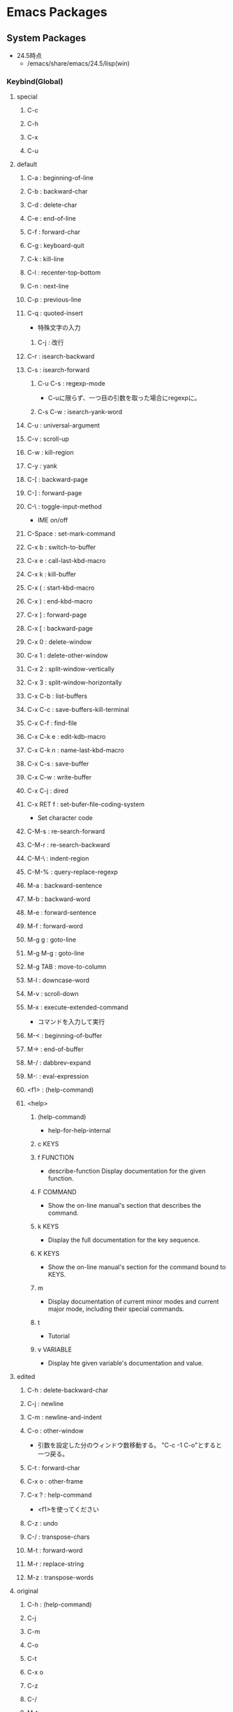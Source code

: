 * Emacs Packages
** System Packages
- 24.5時点
  - /emacs/share/emacs/24.5/lisp(win)
*** Keybind(Global)
**** special
***** C-c
***** C-h
***** C-x
***** C-u
**** default
***** C-a : beginning-of-line
***** C-b : backward-char
***** C-d : delete-char
***** C-e : end-of-line
***** C-f : forward-char
***** C-g : keyboard-quit
***** C-k : kill-line
***** C-l : recenter-top-bottom
***** C-n : next-line
***** C-p : previous-line
***** C-q : quoted-insert
- 特殊文字の入力
****** C-j : 改行
***** C-r : isearch-backward
***** C-s : isearch-forward
****** C-u C-s : regexp-mode
- C-uに限らず、一つ目の引数を取った場合にregexpに。
****** C-s C-w : isearch-yank-word
***** C-u : universal-argument
***** C-v : scroll-up
***** C-w : kill-region
***** C-y : yank
***** C-[ : backward-page
***** C-] : forward-page
***** C-\ : toggle-input-method
- IME on/off
***** C-Space : set-mark-command
***** C-x b : switch-to-buffer
***** C-x e : call-last-kbd-macro
***** C-x k : kill-buffer
***** C-x ( : start-kbd-macro
***** C-x ) : end-kbd-macro
***** C-x ] : forward-page
***** C-x [ : backward-page
***** C-x 0 : delete-window
***** C-x 1 : delete-other-window
***** C-x 2 : split-window-vertically
***** C-x 3 : split-window-horizontally
***** C-x C-b : list-buffers
***** C-x C-c : save-buffers-kill-terminal
***** C-x C-f : find-file
***** C-x C-k e : edit-kdb-macro
***** C-x C-k n : name-last-kbd-macro
***** C-x C-s : save-buffer
***** C-x C-w : write-buffer
***** C-x C-j : dired
***** C-x RET f : set-bufer-file-coding-system
- Set character code
***** C-M-s : re-search-forward
***** C-M-r : re-search-backward
***** C-M-\ : indent-region
***** C-M-% : query-replace-regexp
***** M-a : backward-sentence
***** M-b : backward-word
***** M-e : forward-sentence
***** M-f : forward-word
***** M-g g : goto-line
***** M-g M-g : goto-line
***** M-g TAB : move-to-column
***** M-l : downcase-word
***** M-v : scroll-down
***** M-x : execute-extended-command
- コマンドを入力して実行

***** M-< : beginning-of-buffer
***** M-> : end-of-buffer
***** M-/ : dabbrev-expand
***** M-: : eval-expression
***** <f1> : (help-command)
***** <help>
****** (help-command)
- help-for-help-internal
****** c KEYS
****** f FUNCTION
- describe-function
  Display documentation for the given function.
****** F COMMAND
- Show the on-line manual's section that describes the command.
****** k KEYS
- Display the full documentation for the key sequence.
****** K KEYS
- Show the on-line manual's section for the command bound to KEYS.
****** m
- Display documentation of current minor modes and current major mode, including their special commands.
****** t
- Tutorial
****** v VARIABLE
- Display hte given variable's documentation and value.
**** edited
***** C-h : delete-backward-char
***** C-j : newline
***** C-m : newline-and-indent
***** C-o : other-window
- 引数を設定した分のウィンドウ数移動する。
  "C-c -1 C-o"とすると一つ戻る。
***** C-t : forward-char
***** C-x o : other-frame
***** C-x ? : help-command
- 
  <f1>を使ってください

***** C-z : undo
***** C-/ : transpose-chars
***** M-t : forward-word
***** M-r : replace-string
***** M-z : transpose-words
**** original
***** C-h : (help-command)
***** C-j
***** C-m
***** C-o
***** C-t
***** C-x o
***** C-z
***** C-/
***** M-t
***** M-r
***** M-z

*** C source code
- [[file:Emacs_Packages_Builtin.org][Emacs_Packages_Builtin.org]]
*** emacs-lisp\
**** advice
- 再定義なしに挙動を変更する。
  24.4以降ではnadvice.elを使う。

***** Functions
****** ad-activate
****** ad-activate-all
- (ad-activate-all &optional COMPILE)
  Activate all currently advised functions.
- すべての関数を活性化する
****** ad-activate-regexp
- (ad-activate-regexp REGEXP &optional COMPILE)
  Activate functions with an advice name containing a REGEXP match.
****** ad-deactivate
****** ad-deactivate-all
****** ad-disable-advice
****** ad-disable-regexp
****** ad-enable-advice
****** ad-enable-regexp
****** ad-start-advice
****** ad-stop-advice
****** ad-update
- (ad-update FUNCTION &optional COMPILE)
  Update the advised definition of FUNCTION if its advice is active.
****** ad-update-regexp
****** ad-unadvice
- (ad-unadvice FUNCTION)
  Deactivate FUNCTION and then remove all its advice information.
***** Macros
****** defadvice
- (defadvice FUNCTION ARGS &rest BODY)
  Define a piece of advice for FUNCTION (a symbol).
  
- (defadvice FUNCTION (CLASS NAME [POSITION] [ARGLIST] FLAG...)
    [DOCSTRING] [INTERACTIVE-FORM]
    BODY...)

  - FUNCTION ::= Name of the function to be advised.
  - CLASS ::= "before" | "around" | "after" | "activation" | "deactivation"
  - NAME ::= Non-nil symbol that names this piece of advice.
  - POSITION ::=  "first" | "last" | NUMBER.
  - ARGLIST
  - FLAG ::= "protect" | "disable" | "activate" | "compile" | "preactive"
  - DOCSTRING
  - INTERACTIVE-FORM
  - BODY

- Variables : 
  - ad-return-value :
    after, aroundの場合、この値に設定した値が戻り値となる。
  - ad-do-it :
    aroundの場合に元の関数を実行する場所を指定する。
    
**** byte-run
***** Functions
****** eval-when-compile
- (eval-when-compile &rest BODY)
  Like "progn", but evaluates the body at compile time if you're compiling.
***** Macros
****** defmacro
- (defmacro NAME ARGLIST &optional DOCSTRING DECL &rest BODY)
  Define NAME as a macro.
  When the macro is called, as in (NAME ARGS...),
  the function (labmda ARGLIST BODY...) is applied to the list ARGS...
  as it appears in the epxression,
  and the result should be a form to be evaluated instead of the original.
****** defun
- (defun NAME ARGLIST &optional DOCSTRING DECL &rest BODY... )
  Define NAME as function.
  
**** cl
***** Alias
****** loop
- (loop CLAUSE)
  alias for "cl-loop"
***** Functions
****** cl-loop
- (cl-loop CLAUSE...)
  The Common Lisp "loop" macro.
**** derived
***** Functions
****** define-derived-mode
- (define-derived-mode CHILD PARENT NAME &optional DOCSTRING &rest BODY)
  Create a new mode as a variant of an existing mode.
**** easy-mmode
***** Macros
****** define-minor-mode
- (define-minor-mode MODE DOC &optional INIT-VALUE LIGHTER KEYMAP &rest BODY)
  Define a new minor mode MODE.
**** edebug
***** Alias
****** edebug-defun
- (edebug-defun)
  alias for "edebug-eval-top-level-form"
****** eval-defun
- (eval-defun EDEBUG-IT)
  alias for "edebu-eval-defun"
***** Functions
****** edebug
- (edebug &optional ARG-MODE &rest ARGS)
  Replacement for "debug".
****** edebug-eval-defun
- (edebug-eval-defun EDEBUG-IT)
  Evaluate the top-level form containing point, or after point.
  
****** edebug-eval-top-level-form
- (edebug-eval-top-level-form)
  Evaluate the top level form print is in, stepping through with Edebug.
***** Keybind
****** edebug-mode
******* SPC : edebug-step-mode
******* ? : edebug-help
******* a : abort-recursive-edit
******* B : edebug-next-breakpoint
- ポイント位置以降に設定されているブレークポイントに移動する。
******* b : edebug-set-breakpoint
- ポイント位置にブレークポイントを設定する
******* C : edebug-Continue-fast-mode
- 「高速continue mode」に移行する。ブレークポイントでedebugバッファの再表示をしながら評価を継続する
******* c : edebug-continue-mode
- 「continue mode」に移行する。ブレークポイントで1秒ずつ停止しながら評価を継続する。
******* e : edebug-eval-expression
- Edebugの外側の環境でeval-expressionを行う。
******* f : edebug-forward-sexp
- 現在の評価ポイントからS式一つ分評価ポイントを進め、得られた値を身にバッファに表示する
******* G : edebug-Go-nonstop-mode
- 一切のブレークポイントを無視して最後まで評価する
******* g : edebug-go-mode
- 次のブレークポイントまで実行
******* h : edebug-goto-mode
- カーソル位置まで実行
******* i : edebug-step-in
- 直後の関数に入る
******* o : edebug-step-out
- 現在の評価ポイントが属しているS式の最後まで評価する
******* p : edebug-bounce-point
- 現在走行中の関数が指しているバッファを一定時間停止する
******* q : top-level
- edebugを抜ける
******* r : edebug-previous-result
- 最後に評価したものの返却値をミニバッファに再表示する
******* S : edebug-stop
- goモード、continueモード、traceモードで継続実行中のEdebugを止める。
******* t : edebug-trace-mode
- trace modeに移行する。
******* T : edebug-Trace-fast-mode
- 「高速trace mode」に移行する。tと同じだが、1秒間の停止をしない。
******* u : edebug-unset-breakpoint
- ブレークポイントを削除
******* w : edebug-where
- ポイントを現在の評価ポイントに移動する
******* x : edebug-set-conditional-breakpoint
- 条件ブレークを設定する。"Condition:"というプロンプトが出てくるので、条件をS式で入力する。

**** find-func
***** find-function
- (find-function FUNCTION)
  Find the definition of the FUNCTION near point.
- describe-functionと異なり、ソースの関数定義に飛ぶ。

**** lisp
***** Functions
****** backward-sexp (C-M-b, C-M-left)
- (backward-sexp &optional ARG)
  Move backward across one balanced expression (sexp).
****** forward-sexp (C-M-f, C-M-right)
- (forward-sexp &optional ARG)
  Move forward across one balanced expression (sexp).
**** lisp-mode
***** Functions
****** emacs-lisp-mode
- (emacs-lisp-mode)
  major mode for editing Lisp code ot run in Emacs.
****** eval-defun (C-M-x)
- (eval-defun EDEBUG-IT)
  Evaluate the top-level form containing point, or after point.
****** eval-print-last-sexp (C-j)
- (eval-print-last-sexp &optional EVAL-LAST-SEXP-ARG-INTERNAL)
  Evaluate sexp before point; print value into current buffer.
****** eval-last-sexp (C-x C-e)
- (eval-last-sexp EVAL-LAST-SEXP-ARG-INTERNAL)
  Evaluate sexp before point; print value in the echo area.
****** indent-sexp
****** kill-sexp (C-M-k)
- (kill-sexp &optional ARG)
  Kill the sexp (balanced expression) following point.
****** lisp-interaction-mode
- (lisp-interaction-mode)
  Major mode for typing and evaluating Lisp forms.
***** Keybinds
****** tmp
******* C-j : eval-print-last-sexp
******* C-x C-e : eval-last-sexp
******* C-M-x : eval-defun
******* C-M-k : kill-sexp
******* C-M-q : indent-sexp
**** nadvice
***** Functions
****** advice-add
- (advice-add SYMBOL WHERE FUNCTION &option PROPS)
  Like "add-function" but for the function named SYMBOL.
  Contrary to "add-function", this will properly handel tha cases 
  where SYMBOL is defeined as macro, alias, command, ...

- 引数に関数名、場所、アドバイス関数名を取る。

****** advice-remove
- (advice-remove SYMBOL FUNCTION)
  Like "remove-function" but for the function named SYMBOL.
  Contrary to "remove-function", this also works when SYMBOL is a macro
  or an autoload and it preserves "fboundp".

**** package
***** Functions
****** describe-package (C-h P)
- (describe-package PACKAGE)
  Display the full documentation of PACKAGE (a symbol)
  
****** list-packages
- (ilst-packages &option NO-FETTH)
  Display a list of packages.
- 用法
  1. インストールしたいパッケージの上で"i"を押す
  2. 選択し終わったら"x"を押す
****** package-initialize
- (package-initialize &optional NO-ACTIVATE)
  Load Emacs Lisp packages, and activate them.
  The variable "package-load-list" controles which packages to load.
****** package-install
- (package-install PKG)
  install the package PKG.
****** package-refresh-contents
- (package-refresh-contents)
  Download the ELPA archive description if needed.
***** Variables
****** package-load-list
- List of packages for "package-initialize" to load.
****** package-archives
- An alist of archives from which to fetch.
  The default value points to the GNU Emacs package repository.
***** Link
- [[http://emacs-jp.github.io/packages/package-management/package-el.html][package.el - Emacs JP]]

**** re-builder
***** re-builder
- (re-builder)
  Construct a regexp interactively.
***** reb-change-target-buffer (C-c C-b)
- (reb-change-target-buffer BUF)
  Change the target buffer and display it in the target window.
***** reb-quit (C-c C-q)
- (reb-quit)
  Quit the RE Bulider mode.
***** reb-copy (C-c C-w)
- Copy current RE into the kill ring for later insertion.
***** reb-change-syntax (C-c TAB)
- (reb-changne-syntax &optional SYNTAX)
  Changne the syntax used by the RE Bulider.

***** reb-toggle-case (C-c C-c)
***** reb-enter-subexp-mode (C-c C-e)
***** reb-prev-match (C-c C-r)
***** reb-next-match (C-c C-s)
***** reb-force-update (C-c C-u)
***** reb-copy (C-c C-w)
*** emmulation\
**** cua-base
***** Functions
****** cua-set-mark / C-SPC, C-@
- (cua-set-mark &optional ARG)
  Set mark at where point is, clear mark, or jump to mark.
*** eshell\
**** em-alias
***** Functions
***** Variables
****** eshell-command-aliases-list
- A list of command aliases currently defined by the user.
**** em-hist
***** Variables
****** eshell-hist-ignoredups
- If non-nil, don't add input matching the last on the input ring.
**** em-dirs
***** Functions
****** eshell/pwd
- (eshell/pwd &rest ARGS)
  Change output from "pwd" to be cleaner.
**** em-prompt
***** Variables
****** eshell-prompt-function
- A function that returns the Eshell prompt string.
****** eshell-prompt-regexp
- A regexp which fully matches your eshell prompt.
  it affects how eshell will interpret the lines that arpe passed to it.
**** eshell
***** Functions
****** eshell
- (eshell &optional ARG)
  Create an interactive Eshell buffer.
  A numeric prefix arg (as in `C-u 3 M-x eshell RET') switches to the session with that number.
*** international\
**** mule-cmds
***** toggle-input-method (C-\)
- (toggle-input-method &optoinal ARG INTERACTIVE)
  Enable or disable multilingual text input method for the curret buffer.
***** set-language-environment LANGUAGE-NAME)
- (set-language-environment LANGUAGE-NAME)
  Set up multilingual environment for using LANGUAGE-NAME.
*** net\
**** eww
- web broweser.
  it is part of the Emacs 24.4.

- [[https://lars.ingebrigtsen.no/2013/06/16/eww/][eww - Random Thoughts]]

**** tramp
- TRAMP(Transparent Remote Access, Multiple Protocols)
  winであまりうまくいっていない
- Link
  [[https://www.emacswiki.org/emacs/TrampMode][Tramp Mode - EmacsWiki]]
  [[http://yo.eki.do/notes/tramp-mode][Emacs:まだターミナルで消耗してるの？ - 葉月夜堂]]

*** nxml\
**** nxml-mode
- be included in Emacs 23 and after.
***** Functions
****** nxml-balanced-close-start-tag-block (C-c C-b)
- (nxml-balanced-close-start-tag-block)
  Close the start-tag before point with ">" and insert a balancing end-tag.
- 数行下(block形式)にend-tagでxmlのstart-tagの末尾">"を挿入する
****** nxml-balanced-close-start-tag-inline (C-c C-i)
- (nxml-balanced-close-start-tag-inline)
  Close the start-tag before point with ">" and insert a balancing end-tag.
- 同行にend-tagと、xmlのstart-tagの末尾">"を挿入する。
****** nxml-complete
****** nxml-electric-slash (/)
- (nxml-electric-slash ARG)
  Insert a slash.
****** nxml-finish-element (C-c C-f, C-c /, C-c ])
- (nxml-finish-element)
  Fininsh the current element by inserting an end-tag.
****** nxml-insert-xml-declaration (C-c C-x)
- (nxml-insert-xml-declaration)
  Insert an XML declaration at the beginning of buffer.
- 現在カーソルのあるレベルのエンドタグを挿入
****** nxml-show-all (C-c C-o C-a)
- (nxml-show-all)
  Show all elements in the buffer normally.
****** nxml-hide-all-text-content (C-c C-o C-t)
- (nxml-hide-all-text-content)
  Hide all text content in the buffer.
***** Keybinds
****** C-c / : nxml-finish-element
****** C-c ] : nxml-finish-element
****** C-c C-b : nxml-balanced-close-start-tag-block
****** C-c C-f : nxml-finish-element
****** C-c C-i : nxml-balanced-close-start-tag-inline
****** C-c C-x : nxml-insert-xml-declaration
****** C-M-d : nxml-down-element
****** C-M-n : nxml-forward-element
****** C-M-p : nxml-backward-element
****** C-M-u : nxml-backward-up-element
****** C-c C-o C-a : nxml-show-all
****** C-c C-o C-t : nxml-hide-all-text-content
****** tmp
******* C-c C-d : nxml-dynamic-markup-word
******* C-c RET : nxml-split-element
******* C-c C-u : nxml-insert-named-char
******* C-c C-x : nxml-insert-xml-declaration
******* M-h : nxml-mark-paragraph
******* M-{ : nxml-backward-paragraph
******* M-} : nxml-forward-paragraph
******* C-c C-o C-c : nxml-hide-direct-text-content
******* C-c C-o C-d : nxml-hide-subheadings
******* C-c C-o C-e : nxml-show-direct-text-content
******* C-c C-o C-i : nxml-show-direct-subheadings
******* C-c C-o C-k : nxml-show-subheadings
******* C-c C-o C-l : nxml-hide-text-content
******* C-c C-o C-o : nxml-hide-other
******* C-c C-o C-r : nxml-refresh-outline
******* C-c C-o C-s : nxml-show
***** Variables
****** nxml-attribute-indent
- Indentation for the attributes of an element relative to the start-tag.
****** nxml-child-indent
- Indentation for the children of an element relative to the start-tag.
****** nxml-slash-auto-complete-flag
- Non-nil means typing a slash automatically completes the end-tag.
  This is used by `nxml-electric-slash'.
***** Link
- [[http://www.thaiopensource.com/nxml-mode/][nXML mode]]
- [[https://www.emacswiki.org/emacs/NxmlMode][Nxml Mode - Emacs Wiki]]
**** rng-valid
- real-time validation of XML using RELAX NG
***** Keybinds
****** tmp
******* C-c C-n : rng-next-error
******* C-c C-v : rng-validate-mode
******* C-c C-s C-a : rng-auto-set-schema-and-validate
******* C-c C-s C-f : rng-set-schema-file-and-validate
******* C-c C-s C-l : rng-save-schema-location
******* C-c C-s C-t : rng-set-document-type-and-validate
******* C-c C-s C-w : rng-what-schema
*** org\
**** org
***** Functions
****** org-cycle (<TAB> @org-mode)
- (org-cycle &optional ARG)
****** org-sort (C-c ^ @org-mode)
***** Keybinds
****** C-c ^ : org-sort
****** <TAB> : org-cycle
*** progmodes\
**** ada-mode
**** bat-mode
**** cc-cmds
***** Functions
****** c-electric-delete
- (c-electric-delete ARG)
  Delets preceding or following character or whitespace.
**** cc-mode
**** cpp
**** hideshow
***** Functions
****** hs-minor-mode
- (hs-minor-mode &optional ARG)
  Minor mode to selectively hide/show code and comment blocks.
****** hs-hide-all
****** hs-show-all
****** hs-hide-block
****** hs-show-block
****** hs-hide-level
****** hs-toggle-hiding
**** flymake
**** js
**** python
**** ruby-mode
**** scheme
**** sh-script
***** Alias
****** shell-script-mode
- alias for "sh-mode"
- (shell-script-mode)
***** Functions
****** sh-mode
***** Keybinds
****** C-c C-c : sh-case
- case statement
****** C-c C-d : sh-cd-here
****** C-c C-f : sh-for
- for loop
****** C-c C-i : sh-if
- if statement
****** C-c C-l : sh-indexed-loop
- indexed loop from 1 to n
****** C-c C-o : sh-while-getopts
- while getopts loop
****** C-c C-r : sh-repeat
- repeat loop
****** C-c C-s : sh-select
- select loop
****** C-c C-u : sh-until
- until loop
****** C-c C-w : sh-while
- while loop
****** C-c ( : sh-function
- function definition
****** C-c + : sh-add
****** C-c = : sh-set-indent
**** sql
*** term\
*** textmodes\
**** fill
***** Functions
****** fill-paragraph
- (fill-paragraph &optional JUSTIFY REGION)
  Fill paragraph at or after point.
*** url\
**** url
***** Functions
****** url-retrieve-synchronously
- (url-retrieve-synchronously URL &optional SILENT INHIBIT-COOKIES)
  Retrieve URL synchronously.
*** vc\
**** diff
**** ediff
*** apropos
**** apropos
- (apropos PATTERN &optional DO-ALL)
  Show all meaningful Lisp symbols whose names match PATTERN.
  Symbols are shown if they are defined as functions, veriables, or faces, or if they have nonempty property lists.

**** apropos-documentation (F1 d)
- (apropos-documentation PATTERN &optional DO-ALL)
  Show symbols whose documentation cotains matches for PATTERN
- 関数名に加えて説明文章も検索対象に加わる。
*** bindings
**** Functions
**** Variables
***** minor-mode-alist
- Alist saying how to show minor modes in the mode line.
*** compile
**** Functions
***** compile
- (compile COMMAND &optional COMINT)
  Compile the program including the current buffer.
***** compilation-window-height
- Number of lines in a compilation window.
  
*** custom
**** Functions
***** custom-set-variables
- (custom-set-variables &rest ARGS)
  Install user customizations of variable values specified in ARGS.
  These settings are registered as theme "user".
  The arguments should each be a list of the form :
    (SYMBOL EXP [NOW [REQUEST [COMMENT]]])
***** user-variable-p
- (user-variable-p VARIABLE)
  Return non-nil if VARIABLE is a customizable variable.
**** Macros
***** defcustom
- (defcustom SYMBOL STANDARD DOC &rest ARGS)
  Declare SYMBOL as a customizable variable.
  SYMBOL is the variable name.
  STANDARD is an expression specifying the variable's standard value.
  It is evaluated once by "defcustom", and the value is assigned to SYMBOL if the variable is unbound.
  
  This macro uses "devar" as a subroutine, which also marks the variable as "special",
  so that it is always dynamically bound even when "lexical-binding" is t.
  
  The remeining arguments should have the form [KEYWORD VALUE]...

- ARGS keywords
  - :type
    VALUE should be a widget type for editing the symbol's value
  - :options
  - :initialize
  - :set
  - :require
  - :set-after
  - :risky
  - :safe
  - :group
    VALUE should be a customization group.
    Add SYMBOL (or FACE with "defface") to that group.
  - :link
  - :version
  - :package-version
  - :tag
  - :load

- ユーザが編集可能な変数を宣言する。
***** defface
- (defface FACE SPEC DOC &rest ARGS)
  Declare FACE as a customizable face that defaultts to SPEC.
  FACE does not need to be quoted.
*** cus-edit
**** Variables
***** custom-file
- File used for storing customization information.
*** dabbrev
**** Functions
***** dabbrev-expand (M-/)
- (dabbrev-expand ARG)
  Expand previous word "dynamically".
  Expand to the most recent, preceding word for which this is a prefix.

*** dired
**** Functions
***** dired
- (dired DIRENAME &optional SWITCHES)
  "Edit" directory DIRNAME --delete, rename, print, etc.
**** Keybinds
***** dired
****** R : dired-do-rename
****** f
*** env
**** Functions
***** setenv
- (setenv VARIABLE &optional VALUE SUBSTITUTE-ENV-VARS)
  Set the value of the environment variable named VARIABLE to VALUE.
  
*** files
**** Functions
***** abbreviate-file-name
- (abbreviate-file-name FILENAME)
  Return a version of FILENAME shortened using "directory-abbrev-alist".
  This also substitutes "~" for the user's home directory and removes automounter prefixes.
***** basic-save-buffer
- (basic-save-buffer)
  Save the current buffer in its visited file, if it has been modified.
***** file-name-extension
- (file-name-extension FILENAME &optional PERIOD)
  Return FILENAME's final "extension".
***** file-name-sans-extension
- (file-name-sans-extension FILENAME)
  Return FILENAME sans final "extension"
***** find-file (C-x C-f)
- (find-file FILENAME &optional WILDCARDS)
  Edit file FILENAME.
***** load-file
- (load-file FILE)
  Load the Lisp file named FILE.
**** Variables
***** auto-mode-alist
- 
  Alist of filename patterns vs corresponding major mode functions.
  Each element looks like (REGEXP . FUNCTION) or (REGEXP FUNCTION NON-NIL).

***** backup-directory-alist
- Alist of filename patterns and backup directory names.
***** directory-abbrev-alist
- Alist of abbreviations for file directories.
  A list of elements of the form (FROM . TO), each meaning to replace FROM with TO when it appears in a directory name.
***** make-backup-files
- Non-nil means make a backup of a file the first time it is saved.
  This can be done by renaming the file or by copying.
***** visible-bell
- Non-nil means try to flash the frame to represent a bell.
***** write-file-hooks
- List of functions to be called before writing out a buffer to a file.
  
- ファイルを書き込む直前に呼び出されるフックを指定する。
*** frame
**** Functions
***** blink-cursor-mode
- (blink-cursor-mode &otoinal ARG)
  Toggle cursor blinking (Blink Cursor mode).
*** help
**** Functions
***** help
- (help)
  an alias for `help-for-help-internal`
***** describe-bindings (C-h b)
- 
  show key-bindings list

***** describe-key (C-h k key)
- 
  show key bindings that you will press

***** describe-key-briefly (C-h c key)
- 
  Print the name of the function KEY invokes.
***** describe-minor-mode
- (describe-minor-mode MINOR-MODE)
  Display documentation of a minor mode given as MINOR-MODE.
***** describe-mode (C-h m)
- (describe-mode &optional BUFFER)
  Display documentation of current major mode and minor mode
- 
  現在のメジャーモードの説明

***** describe-function (C-h f)
- (describe-function FUNCTION)

***** describe-variable (C-h v)
- 
  Display the full documentation of VARIABLE (a symbol).
  Returns the documentation as a string, also.

***** help-with-tutorial (C-h t)
- 
  Emacsの対話型チュートリアルに入る

***** view-lossage (C-h l)
- 
  これまでに打鍵した最後の100文字を表示する
*** ielm
- Inferior Emacs Lisp Mode
  this acts like an intreactive Lisp interpreter.
  real little REPL.

**** Functions
***** ielm
- (ielm)
  Interactively evaluate Emacs Lisp expresions.
*** image-file
**** Functions
***** auto-image-file-mode
- (auto-image-file-mode &optional ARG)
  Toggle visiting of image files as image (Auto Image File mode).
*** indent
**** Functions
***** indent-for-tab-command (C-i)
- (indent-for-tab-command &optional ARG)
  Indent the current line or region, or insert a tab, as appropriate.
***** indent-region (C-M-\)
- (indent-region START END &optional COLUMN)
  Indent each nonblank line in the region.
**** Variables
***** tab-stop-list
- List of tab stop positions used by "tab-to-tab-stop"
*** info
**** Functions
***** info
- (info &optional FILE_OR_NODE BUFFER)
  the documentation browser.
  FILE-OR-NODE specifies the file to examine;
  
***** info-emacs-manual
- (info-emacs-manual)
  Display the Emacs manual in Info mode.
*** info-look
**** Functions
***** info-lookup-symbol (C-h S)
- (ifo-lookup-symbol SYMBOL &optional MODE)
  Display the definition of SYMBOL, as found in the relevant manual.
*** isearch
**** Functions
***** isearch-delete-char
- (isearch-delete-char)
  Discard last input item and move point back.
***** isearch-backward (C-r)
- (isearch-backward &optional REGEXP-P NO-RECURSIVE-EDIT)
  Do incremental search backward.
***** isearch-forward
- (isearch-forward &optiona REGEXP-P NO-RECURSIVE-EDIT)
  Do incremental search forward.
****** Memo
- C-w : カーソル後続の文字列を取り込む。繰り返すと範囲が広がる。
- M-c : case sensitive <-> insensitive
- M-e : 検索文字列をミニバッファで修正
- M-r : 正規表現による検索、取りやめ
  
***** word-search-backward
- (word-search-backward STRING &optional BOUND NOERROR COUNT)
  Search backward from point for STRING, ignoring differences in punctuation.
***** word-search-forward
- (word-search-forward STRING &optional BOUND NOERROR COUNT)
  Search forward from point for STRING, ignoring differences in punctuation.
*** jka-cmpr-hook
**** Functions
***** auto-compression-mode
- (auto-compression-mode &optional ARG)
  Toggle Auto Compression mode.
*** linum
**** Functions
***** global-linum-mode
- (global-linum-mode &optional ARG)
  Toggle Linum mode in all buffers.
***** linum-mode
- (linum-mode &optional ARG)
  Toggle display of line numbers in the left margin.
*** menu-bar
**** Functions
***** menu-bar-mode
- (menu-bar-mode &optional ARG)
  Toggle display of a menu bar on each frame (Menu Bar mode)
*** minibuffer
**** Functions
***** completion-at-point
- (completion-at-point)
  Perform completion on the text around point.
***** read-file-name
- (read-file-name PROMPT &optoinal DIR DEFAULT-FILENAME MUSTMATCH INITIAIL PREDICATE)
  Read file name, prompting with PROMPT and completing in directory DIR.
  The return value is not expanded -- call "expand-file-name" yourself.
**** Keybind
***** M-p, up : previous-history-element
***** M-n, down : next-history-element
***** M-r : previous-matching-history-element
***** M-s : next-matching-history-element
***** C-M-i : completion-at-point
**** Variables
***** insert-default-directory
- Non-nil means when reading a filename start with default dir in minibuffer.
***** read-file-name-completion-ignore-case
- Non-nil means when reading a file name completion ignores case.
*** newcomment
**** Functions
***** comment-region
- (comment-region BEG END &optional ARG)
***** comment-or-uncomment-region
- (comment-or-uncomment-region BEG END &optional ARG)
***** uncomment-region
- (uncomment-region BEG END &optional ARG)
*** outline
**** Functions
***** outline-mode
- (outline-mode)
*** paren
**** Variables
***** show-paren-style
- Style used when showing a matching paren.
- Value
  - parenthesis
  - expression
  - mixed
*** profiler
**** Functions
***** profiler-start
- (profiler-start MODE)
  Start/restart profilers.
  MODE can be one of "cpu", "mem" or "cpu+mem".

***** profiler-stop
***** profiler-report
***** profiler-reset
*** replace
**** Functions
***** replace-string (M-r)
- (replace-string FROM-STRING TO-STRING &optional DELIMITED STRAT END BACKWARD)
  Replace occurrences of FROM-STRING with TO-STRING.
***** replace-regexp
- (replace-regexp REGEXP TO-STRING &optional DELIMITED START END BACKWARD)
  Replace things after point matching REGEXP with TO-STRING.
*** server
**** Functions
***** (server-running-p &optional NAME)
      Test whether server NAME is running.
*** simple
**** Functions
***** beginning-of-buffer (M-<, C-home)
- (beginning-of-buffer &optional ARG)
  Move point to the beginning of the buffer.
  With numeric arg N, put point N/10 of the way from the beginning.
- マーク位置を変更してしまうため、プログラムでは利用しない。代わりに(goto-char (point-min))などを使う。
***** column-number-mode
- (column-number-mode &optional ARG)
  Toggle column number display in the mode line.
***** delete-backward-char
- (delete-backward-char N &optional KILLFLAG)
  Delete the previous N characters (following if N is negative).
***** end-of-buffer (M->, C-end)
- (end-of-buffer &optional ARG)
  Move point to the end of the buffer.
  With numeric arg N, put point N/10 of the way from the end.
***** eval-expression (M-:)
- (eval-expression EXP &optional INSERT-VALUE)
  Evaluate EXP and print value in the echo area.
***** fundamental-mode
- (fundamental-mode)
  Major mode not specialized for anything in particular.
***** keyboard-quit (C-g)
- (keyboard-quit)
  Signal a "quit" condition.

***** kill-line
- (kill-line &optional ARG)
  Kill the rest of the current line; if no nonblanks there, kill thru newline.
***** kill-region
- (kill-region BEG END &optional REGION)
  Kill ("cut") text between point and mark.
- Kill-ringを変更するため、Emacs-Lisp中からは利用しない。
***** move-end-of-line
- (move-end-of-line ARG)
  Move point to end of current line as displayed.
***** next-line (C-n)
- (next-line &optoinal ARG TRY-VSCROLL)
  Move cursor vertically down ARG lines.
- goal-columnの制御などが含まれているため、プログラムとして使用する場合はforward-lineを用いる。
***** previous-line (C-p)
- (previous-line &optional ARG TRY-VSCROLL)
  Move cursor vertically up ARG lines.
***** read-quoted-char
- (read-quoted-char &optoinal PROMPT)
  Like "read-char", but do not allow quitting.
  Also, if the first character read is an octal digit,
  we read any number of octal digits and return the specified character code.
- 読み込んだ最初の文字が0-7の場合はもう2桁読み、3桁の8進数にしてその値に対応するコードを返す。
***** repeat-complex-command (C-x M-:)
- (repeat-complex-command ARG)
  Edit and re-evaluate last complex command, or ARGth from last.
***** toggle-truncate-lines
- (toggle-truncate-lines &optional ARG)
  Toggle turncating of long lines for the current buffer.
  When truncating is off, long lines are folded.
**** Variables
***** column-number-mode
- Non-nil if Column-Number mode is enabled.
***** eval-expression-print-length
- Value for "print-length" while printing value in "eval-expression".
  
***** next-line-add-enwlines
- If non-nil, "next-line" inserts newline to avoid "end of buffer" error.
*** sort
**** Functions
***** delete-duplicate-lines
- (delete-duplicate-lines BEG END &optional REVERSE ADJACENT KEEP-BLANKS INTERACTIVE)
  Delece all but one copy of any identical lines in the region
*** startup
**** Functions
***** normal-top-levevl-add-subdirs-to-load-path
- (normal-top-levevl-add-subdirs-to-load-path)
  Add all subdirectories of "default-directory" to "load-path"
**** Variables
***** after-init-hook
- Normal hook run after initializing the Emacs session.
  It is run after Emacs loads the init file, "default" library,
  the abbrevs file, and additional Lisp packages (if any),
  and setting the value of "after-init-time".
*** subr
**** Alias
***** int-to-string
- (int-to-string NUMBER)
  alias for "number-to-string"
***** not
- alias for "null"
  (not OBJECT)
***** store-match-data
- 
  alias for "set-match-data"
***** string=
- (string= S1 S2)
  alias for "string-equal"
  Return t if two strings have identical contents.

***** string<
- 
  alias for "string-lessp"
***** string-to-int
- (string-to-int STRING &optional BASE)
  alias for "string-to-number"
***** (obsolete)
****** eval-current-buffer
- alias for "eval-buffer"
  obsolete since 22.1. use "eval-buffer".
**** Functions
***** add-hook
- (add-hook HOOK FUNCTION &optional APPEND LOCAL)
  Add to the value of HOOK the function FUNCTION.
  FUNCTION is not added if already present.

***** add-to-list
- (add-to-list LIST-VAR ELEMENT &optional APPEND COMPARE-FN)
  This function has a compiler macro.
  Add ELEMENT to the value of LIST-VAR if it isn't there yet.
***** error
- (error STRING &rest ARGS)
  Signal a error, making error message by passing all args to "format".
  
***** eval-after-load
- (eval-after-load FILE FORM)
  Arrange that if FILE is loaded, FORM will be run immediately afterwards.
  If FILE is already loaded, evaluate FORM right now.
***** kbd
- (kdb KEYS)
  Convert KEYS to the internal Emacs key representation.
***** keyboard-translate
- (keyboard-translate FROM TO)
  Translate character FROM to TO on the current terminal.
***** last
- (last LIST &optional N)
  Return the last link of LIST. Its car is the last element.
***** local-set-key
- (local-set-key KEY COMMAND)
  Give KEY a local binding as COMMAND.
  
  呼び出した際に使われているキーマップに対してキーを設定する。
***** locate-library
- (locate-library LIBRARY &optional NOSUFFIX PATH INTERACTIVE-CALL)
  Show the precise file name of Emacs library LIBRARY.
***** global-set-key
- (global-set-key KEY COMMAND)
  Give KEY a global binding as COMMAND.
  
  same as (define-key global-map KEY COMMAND).
***** match-string
- (match-string NUM &optional STRING)
  Return string of text matched by last search.
***** match-string-no-properties
- (match-string-no-properties NUM &optional STRING)
  Return string of text matched by last search, without text properties.
***** save-match-data
- (save-match-data &rest BODY)
  Execute the BODY forms, restoring the global value of the match data.
  The value returned is the value of the last form in BODY.
- match-dataの内容を保存して"BODY"を評価した後内容を復帰する。
***** set-match-data
- (set-match-data LIST &optional RESEAT)
  Set internal data on last search match from elements of LIST.
***** sit-for
- (sit-for SECONDS &optional NODISP)
  Redisplay, then wait for SECONDS seconds. Stop when input is available.
***** string-equal
- (string-equal S1 S2)
  Return t if two strings have identical contents.
***** string-lessp
- (string-lessp S1 S2)
  Return t if first arg string is less than second in lexicographic order.
***** y-or-n-p
- (y-or-n-p PROMPT)
  Ask user a "y or n" question. Return t if answer is "y".
  PROMPT is the string to display to ask the question.
**** Macros
***** dolist
- (dolist (VAR LIST [RESULT]) BODY...)
  Evaluate BODY with VAR bound to each car from LIST, in turn.
  Then evaluate RESULT to get return value, default nil.
***** dotimes
- (dotimes (VAR COUNT [RESULT]) BODY...)
  Loop a certain number of times.
***** kbd
- (kbd KEYS)
  Convert KEYS to the internal Emacs key representation.
***** lambda
- (lambda ARGS [DOCSTRING] [INTERACTIVE] BODY)
  Return a lambda expression.

***** push
- (push NEWELT PLACE)
  Add NEWELT to the list stored in the generalized variable PLACE.
***** unless
- (unless COND BODY...)
  If COND yields nil, do BODY, else return nil.
***** when
- (when COND BODY...)
  If COND yields non-nil, do BODY, else return nil.
**** Variables
***** user-emacs-directory
- Directory beneath which additional per-user Emacs-specific files are placed.
*** time
**** Functions
***** dispaly-time
- (display-time)
  Enable display of time, load level, and mail flag in mode lines.
*** tutorial
**** Functions
***** help-with-tutorial
- (help-with-tutorial &optional ARG DONT-ASK-FOR-REVERT)
- Command : (C-h t)
  Select the Emacs learn-by-doing tutorial.
*** version
**** Variables
***** emacs-major-version
***** emacs-minor-version
*** window
**** Functions
***** display-buffer
- (display-buffer BUFFER-OR-NAME &optional ACTION FRAME)
  Display BUFFER-OR-NAME in some window, without selecting it.
***** pop-to-buffer
- (pop-to-buffer BUFFER &optional ACTION NORECORD)
  Select buffer BUFFER in some window, preferably a different one.
***** switch-to-buffer
- (switch-to-buffer BUFFER-OR-NAME &optional NORECORD FORCE-SAME-WINDOW)
  Display buffer BUFFER-OR-NAME in teh selected window.
***** switch-to-next-buffer
- (switch-to-next-buffer &optoinal WINDOW)
  In WINDOW switch to next buffer.
***** switch-to-prev-buffer
- (switch-to-prev-buffer &optional WINDOW BURY-OR-KILL)
  WINDOW switch to previous buffer.
*** emacs 25
**** let-alist
- http://elpa.gnu.org/packages/let-alist.html
**** seq
** Other Packages
*** auto-complete-config
**** Functions
***** auto-complete-config
- (ac-config-default)
*** auto-save-buffers
- http://0xcc.net/misc/auto-save/

*** bind-key
- [[http://emacs.rubikitch.com/bind-key/][bind-key.el : define-keyを直接書くのは時代遅れ！Emacsの重鎮が行っているスタイリッシュキー割り当て管理術！ - るびきち「新生日刊Emacs」]]
**** Functions
***** describe-personal-keybindings
- (describe-personal-keybindings)
  Display all the personal keybindings defined by 'bind-key'.
**** Macros
***** bind-key
- (bind-key KEY-NAME COMMAND &optional KEYMAP PREDICATE)
  Bind KEY-NAME to COMMAND in KEYMAP ("global-map" if not passed).
***** bind-key*
- (bind-key* KEY-NAME COMMAND &optional PREDICATE)
  Similar to "bind-key", but overrides any mode-specific bindings.
***** bind-keys
- (bind-keys &rest ARGS)
  Bind multiple keys at once.
***** bind-keys*
- (bind-keys* &rest ARGS)

*** cl-lib
- GNU Emacs Common Lisp Emulation
**** About
- 
  The CL package adds a number of Common Lisp functions and control structures to Emacs Lisp.
  While not a 100% complete implementation of Common Lisp, it ads enough functionality to make Emacs Lisp programming significantly more convenient.
  
**** Link
- [[http://www.gnu.org/software/emacs/manual/html_mono/cl.html][GNU Emacs Common Lisp Emulation]]
*** company
**** Vairables
***** company-selection-wrap-around
- If enabled, selecting item before first or after last wraps around.
**** Link
- [[http://qiita.com/syohex/items/8d21d7422f14e9b53b17][auto-completeユーザのための company-modeの設定 - Qiita]]
*** dash
*** el-get
**** Functions
**** Link
- [[https://github.com/dimitri/el-get][dimitri/el-get - github]]a
- [[http://tarao.hatenablog.com/entry/20150221/1424518030][Caskはもう古い、これからはEl-Get - いまどきのEmacsパッケージ管理 - 貳佰伍拾陸夜日記]]
*** el-get-build
**** Variables
***** el-get-install-info
- install-info path
*** emmet-mode
**** KeyBindings
***** default
****** C-M-right : emmet-next-edit-point
****** C-M-left : emmet-prev-edit-point
****** C-c w : emmet-wrap-with-markup
***** edited
****** C-' : emmet-expand-line
***** original
****** C-j : emmet-expand-line
****** C-return : emmet-expand-line
**** Functions
***** emmet-expand-line
**** Settings
- emmet-mode/confに.json設定ファイルがあるので、修正可能。
  修正後、pythonでjsontohashを実行することがおそらく必要。
  もしくは、"Don't edit"とあるが、.elをいじるか、作成されるテーブルを後で書き換えてあげればよいかも。
**** Link
- [[https://github.com/smihica/emmet-mode][smihica/emmet-mode - github]]
*** esup
*** etags
- Etags
**** Functions
***** find-tags
- M-. / <menu-bar><edit><goto><find-tag>
*** evil
*** gtags
**** Functions
***** gtags-find-tag
- (gtags-find-tag TAGNAME &optional OTHER-WIN)
  Input tag name and move to the definition.
***** gtags-find-rtag
- (gtags-find-rtag TAGNAME)
  Input tag name and move to hte referenced point.
***** gtags-find-symbol
- (gtags-find-symbol TAGNAME)
  Input symbol and move to the locations.
***** gtags-pop-stack
- (gtags-pop-stack)
  Move to previous point on the stack.
**** Variables
***** gtags-path-style
- Controls the style of path in [GTAGS SELECT MODE].
- Values :
  - root (default)
  - relative
- Memo
  Windowsでは、root->relativeを設定することで動作するようになった。
*** init-loader
*** initchart
- https://github.com/yuttie/initchart
- provides macros and functions to measure and visualize a init process of Emacs.
**** Functions
***** initchart-record-execution-time-of
***** initchart-visualize-init-sequence
- (initchart-visualize-init-sequence &optional FP)
  指定したfilepathに計測結果をsvg形式でグラフ表示する。
*** js2-mode
**** Functions
**** KeyBindings
***** C-c C-a : js2-mode-show-all
***** C-c C-e : js2-mode-hide-element
***** C-c C-f : js2-mode-toggle-hide-functions
***** C-c C-j : js-set-js-comment
***** C-c C-o : js2-mode-toggle-element
***** C-c C-s : js2-mode-show-element
***** C-c C-t : js2-mode-toggle-hide-comments
***** C-c C-w : js2-mode-toggle-warnings-and-errors
***** C-c M-: : js-eval
***** C-M-q : prog-indent-sexq
***** C-M-x : js-eval-defun
***** M-. : js-find-symbol
**** Link
- [[https://github.com/mooz/js2-mode][mooz/js2-mode - github]]
*** magit
**** Link
- [[https://github.com/magit/magit][magit/magit - github]]
- [[https://magit.vc/manual/][magit - User Manuals]]
*** noflet
- https://github.com/nicferrier/emacs-noflet
- Local function decoration
  ローカル関数を定義するマクロ。
**** About
- 
  By default, valid names of configuration files stat with two digits.
- platform specific configration file has prefix corresponds to the platform.
  these are loaded after non-platform specific configuration files.
  |-----------+-------------------+---------------+-----------------------------|
  | Platform  | Subplatform       | Prefix        | Exapmle                     |
  |-----------+-------------------+---------------+-----------------------------|
  | Windows   |                   | windows-      | windows-fonts.el            |
  |           | Meadow            | meadow-       | meadow-commands.el          |
  | Mac OS X  | Carbon Emacs      | carbon-emacs- | carbon-emacs-applescript.el |
  |           | Cocoa Emacs       | cocoa-emacs-  | cocoa-emacs-plist.el        |
  | GNU/Linux |                   | linux-        | linux-commands.el           |
  | All       | Non-window system | nw-           | nw-key.el                   |
  |-----------+-------------------+---------------+-----------------------------|

**** Functions
***** init-loader-load
***** init-loader-show-log
- (init-loader-show-log)
  Show init-loader log buffer.
**** Link
- [[https://github.com/emacs-jp/init-loader][emacs-jp/init-loader - github]]
*** picture-mode
- 
  picture-modeかedit-pictureを選択する。
- C-c C-c
  pictureモードから抜ける。

- C-c <, C-c >, C-c ^, C-c .
  

- C-right, C-left, C-up, C-down
  線を描く。

- M-right, M-left, M-up, M-down
  線を消す。

*** px
- Preview inline latex in any mode
  [[https://github.com/emacsmirror/px][px - github]]
**** Functions
***** px-preview-region
- (px-preview-region BEG END)
  Preview LaTeX fragments
***** px-preview
- (px-preview)
  Preview LateX fragments in the current buffer.
***** px-remove
- (px-remove)
  Remove LaTeX preview image in current buffer.
***** px-toggle
- (px-toggle)
  Toggle display of LaTeX preview in the current buffeer.
*** slime
**** Functions
***** slime
- (slime &optional COMMAND CODING-SYSTEM)
***** slime-compile-defun
- C-c C-c
- (slime-compile-defun &optional RAW-PREFIX-ARG)
  Compile the current toplevel form.
  
***** slime-compile-and-load-file
- C-c C-k
- (slime-compile-and-load-file &optional POLICY)
  Compile and load the buffer's file and highlight compiler notes.

***** slime-switch-to-output-buffer
- C-c C-z (slime-repl.el)
- (slime-switch-to-output-buffer)
  Select the output buffer, when possible in an existing window

**** Memo
***** Error on Windows 7
- 
  Path中にspaceがあると、argumentとして取られてしまう模様。エラーとなる。
  [[http://stackoverflow.com/questions/17860785/slime-on-windows-7][SLIME on Windows 7]]

**** Link
- [[https://common-lisp.net/project/slime/][SLIME: The Superior Lisp Interaction Mode for Emacs]]
  
*** use-package
**** Link
- [[http://emacs.rubikitch.com/use-package-2/][use-package.el : Emacsの世界的権威が行っている最先端ラクラクinit.el整理術 - るびきち「新生日刊Emacs」]]
- [[http://qiita.com/kai2nenobu/items/5dfae3767514584f5220][use-packageで可読性の高いinit.elを書く - Qiita]]

*** web-mode
**** KeyBindings
***** C-; (C-c C-;) : web-mode-comment-uncomment
***** C-c C-a : web-mode-indent-buffer
***** C-c C-b : web-mode-beginning-of-element
***** C-c C-d : web-mode-delete-element
***** C-c C-e : web-mode-select-element-content
***** C-c C-f : web-mode-toggle-folding
***** C-c C-i : web-mode-insert
***** C-c C-j : web-mode-duplicate-element
***** C-c C-n : web-mode-match-tag
***** C-c C-p : web-mode-parent-element
***** C-c C-r : web-mode-rename-element
**** Functions
***** web-mode-beginning-of-element (C-c C-b)
***** web-mode-comment-uncomment (C-; / C-c C-;))
***** web-mode-delete-element (C-c C-d)
- (web-mode-delete-element)
  Delete the current HTML element
***** web-mode-duplicate-element (C-c C-j)
- (web-mode-duplicate-element)
  Duplicate the current HTML element.
***** web-mode-indent-buffer (C-c C-a)
***** web-mode-match-tag (C-c C-n)
- (web-mode-match-tag)
  Match tag
- タグの開始タグ・終了タグへジャンプする
***** web-mode-rename-element (C-c C-r)
- (web-mode-rename-element)
  Rename the current HTML element.
***** web-mode-toggle-folding (C-c C-f)
- (web-mode-toggle-folding)
  Toggle folding on a block.
- HTMLタグを折りたたむ。
*** yasnipet
- Tag
  ex) html, then tab
**** KeyBindings
***** C-i : yas-expand-from-trigger-key
***** Tab : yas-expand
***** C-c & C-n : yas-new-snippet
***** C-c & C-s : yas-insert-snippet
***** C-c & C-v : yas-visit-snippet-file
**** Functions
***** yas-describe-tables
- 利用できるスニペット一覧を表示可能。
***** yas-expand
***** yas-insert-snippet
- Prompts you for possible snippet expansion
***** yas-load-snippet-bufer
***** yas-load-snippet-bufer-and-close
***** yas-new-snippet
- Lets you create a new snippet file in the correct subdirectory.

***** yas-tryout-snippet
***** snippet-mode
- (snippet-mode)
****** KeyBindings
******* C-c C-c : yas-load-snippet-buffer-and-close
******* C-c C-l : yas-load-snippet-buffer
******* C-c C-t : yas-tryout-snippet
******* C-M-i : ispell-complete-word
**** Variables
***** yas-snippet-dires
- The directory where user-created snippets are to be stored.
**** Memo(yasnippet)
***** 作成
- Command
  yas-new-snippet(C-c & C-n)

- form
  - name : テンプレートの名前
  - key : TABで展開するキー
  - # : コメントが残せる
  - # -- 以下 : 展開したいコードを記述。
    Tabで$1,$2と飛ぶ。$0には、展開後にカーソルがその位置に飛ぶ。
    ${1:default text}とも設定可能。
    なお、#から始まる文字列でも問題なく入力できた模様。

- 
  - 終了 : C-c C-c
  - テスト : C-c C-t

***** 入力
- 略語(key) + TAB
- TABを押すごとに$1, $2...、全て終わった後$0に飛ぶ。
**** Link
- [[https://github.com/joaotavora/yasnippet/blob/master/yasnippet.el][joaotavora/yasnippet - github]]
- [[http://emacs.rubikitch.com/sd1601-auto-yasnippet/][#21 定型文を瞬時に入力　yasnippet の実力 (Software Design 2016年1月号掲載記事) Emacs auto-yasnippet インストール 設定 使い方 - るびきち「新生日刊Emacs」]]
** Type
*** Language
**** Python
- Python Programming In Emacs
  https://www.emacswiki.org/emacs/PythonProgrammingInEmacs
- PythonをEmacsで書く+α
  http://ksknw.hatenablog.com/entry/2016/05/07/171239
- jedi
  http://qiita.com/yuizho/items/4c121bdecc103109e4fd
- py-autopep8
  https://github.com/paetzke/py-autopep8.el
** Memo
*** パッケージ管理
**** package.el
- デフォルト
**** Cask
**** El-Get
- [[http://tarao.hatenablog.com/entry/20150221/1424518030][Caskはもう古い、これからはEl-Get - いまどきのEmacsパッケージ管理 - 貳佰伍拾陸夜日記]]
*** 今後取り入れ希望
**** quickrun
- http://emacs.rubikitch.com/quickrun/
**** magit
** Link
- [[https://github.com/emacs-tw/awesome-emacs][Awesome Emacs - emacs-tw/awesome-emacs - github]]
- [[http://krazedkrish.com/blog/2015/12/27/awesome-emacs-plugins/][Awesome Emacs plugins you might not know - krazedkrish]]
- [[http://qiita.com/hottestseason/items/1e8a46ad1ebcf7d0e11c][Emacsパッケージ特集 - Qiita]]

